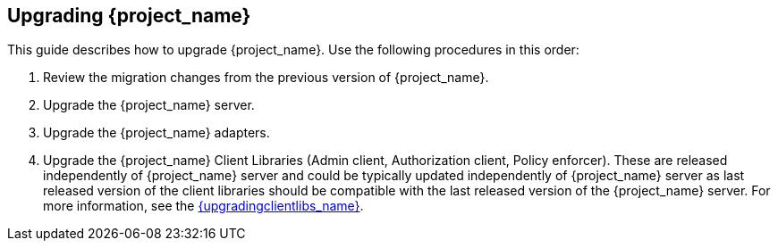 [[intro]]

== Upgrading {project_name}

This guide describes how to upgrade {project_name}. Use the following procedures in this order:

. Review the migration changes from the previous version of {project_name}.
. Upgrade the {project_name} server.
. Upgrade the {project_name} adapters.
. Upgrade the {project_name} Client Libraries (Admin client, Authorization client, Policy enforcer). These are released independently of {project_name} server
and could be typically updated independently of {project_name} server as last released version of the client libraries should be compatible with the last released version of
the {project_name} server. For more information, see the link:{upgradingclientlibs_link}[{upgradingclientlibs_name}].
